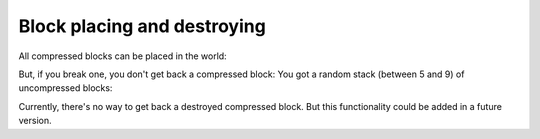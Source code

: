 Block placing and destroying
============================

All compressed blocks can be placed in the world:

.. image:: images/image_4.png
   :align: center

But, if you break one, you don't get back a compressed block: You got a random stack (between 5 and 9) of uncompressed blocks:

.. image:: images/gif_5_6.gif
   :align: center

Currently, there's no way to get back a destroyed compressed block. But this functionality could be added in a future version.